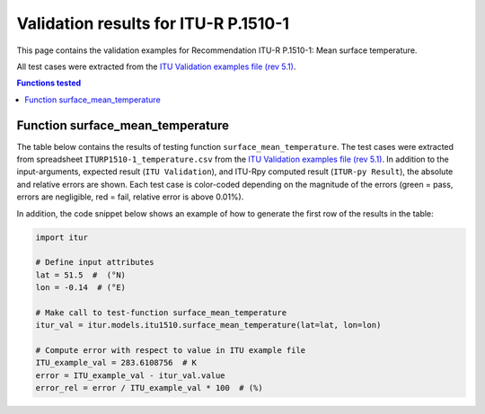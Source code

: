 Validation results for ITU-R P.1510-1
=====================================

This page contains the validation examples for Recommendation ITU-R P.1510-1: Mean surface temperature.

All test cases were extracted from the
`ITU Validation examples file (rev 5.1) <https://www.itu.int/en/ITU-R/study-groups/rsg3/ionotropospheric/CG-3M3J-13-ValEx-Rev5_1.xlsx>`_.

.. contents:: Functions tested
    :depth: 2


Function surface_mean_temperature
---------------------------------

The table below contains the results of testing function ``surface_mean_temperature``.
The test cases were extracted from spreadsheet ``ITURP1510-1_temperature.csv`` from the
`ITU Validation examples file (rev 5.1) <https://www.itu.int/en/ITU-R/study-groups/rsg3/ionotropospheric/CG-3M3J-13-ValEx-Rev5_1.xlsx>`_.
In addition to the input-arguments, expected result (``ITU Validation``), and
ITU-Rpy computed result (``ITUR-py Result``), the absolute and relative errors
are shown. Each test case is color-coded depending on the magnitude of the
errors (green = pass, errors are negligible, red = fail, relative error is
above 0.01%).

In addition, the code snippet below shows an example of how to generate the
first row of the results in the table:

.. code-block:: python

    import itur

    # Define input attributes
    lat = 51.5  #  (°N)
    lon = -0.14  # (°E)

    # Make call to test-function surface_mean_temperature
    itur_val = itur.models.itu1510.surface_mean_temperature(lat=lat, lon=lon)

    # Compute error with respect to value in ITU example file
    ITU_example_val = 283.6108756  # K
    error = ITU_example_val - itur_val.value
    error_rel = error / ITU_example_val * 100  # (%)


.. raw:: html
    :file: test_surface_mean_temperature_table.html

